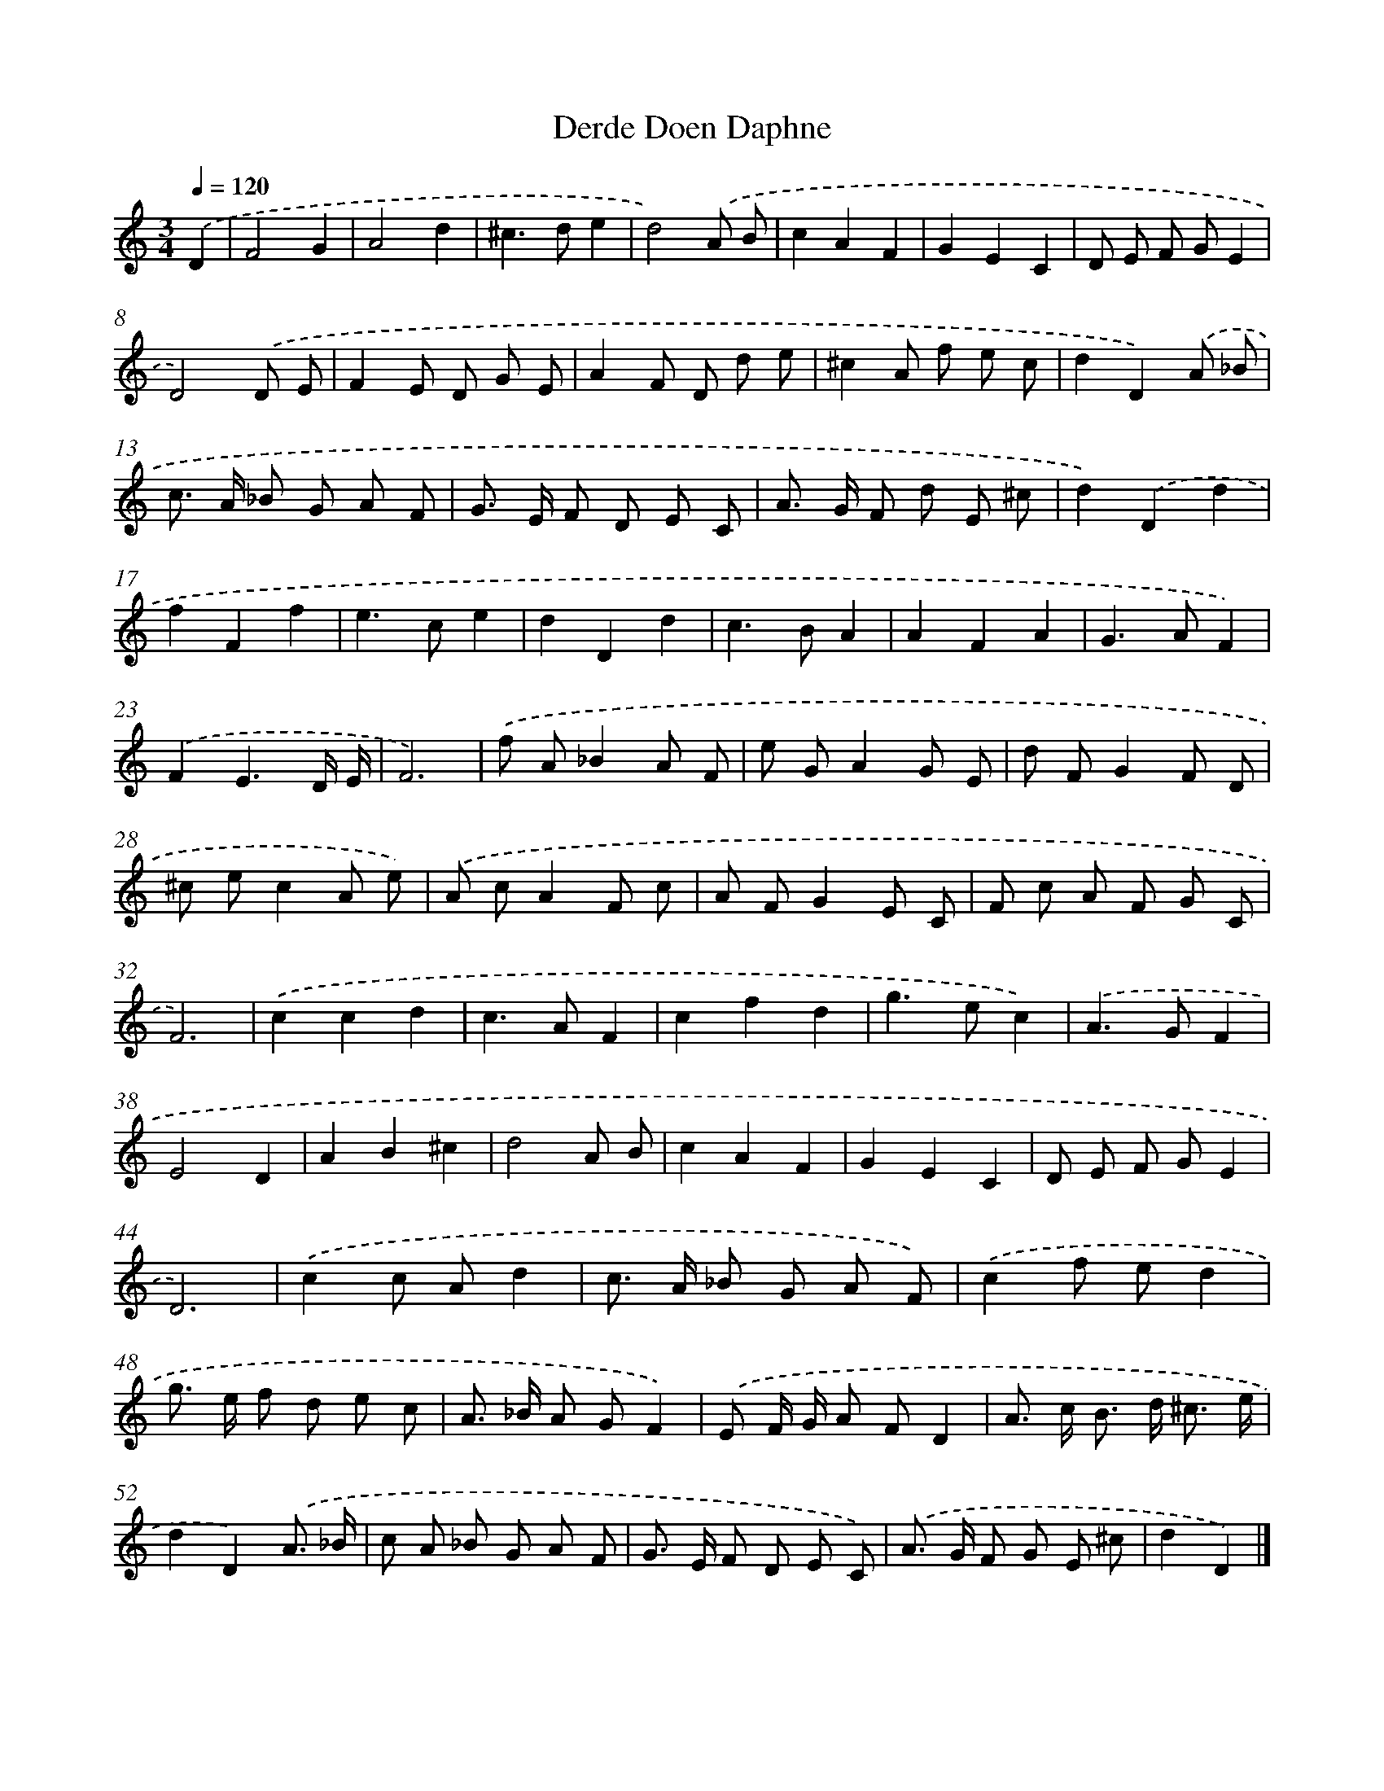 X: 388
T: Derde Doen Daphne
%%abc-version 2.0
%%abcx-abcm2ps-target-version 5.9.1 (29 Sep 2008)
%%abc-creator hum2abc beta
%%abcx-conversion-date 2018/11/01 14:35:32
%%humdrum-veritas 3054453445
%%humdrum-veritas-data 2866680850
%%continueall 1
%%barnumbers 0
L: 1/8
M: 3/4
Q: 1/4=120
K: C clef=treble
.('D2 [I:setbarnb 1]|
F4G2 |
A4d2 |
^c2>d2e2 |
d4).('A B |
c2A2F2 |
G2E2C2 |
D E F GE2 |
D4).('D E |
F2E D G E |
A2F D d e |
^c2A f e c |
d2D2).('A _B |
c> A _B G A F |
G> E F D E C |
A> G F d E ^c |
d2).('D2d2 |
f2F2f2 |
e2>c2e2 |
d2D2d2 |
c2>B2A2 |
A2F2A2 |
G2>A2F2) |
.('F2E3D/ E/ |
F6) |
.('f A_B2A F |
e GA2G E |
d FG2F D |
^c ec2A e) |
.('A cA2F c |
A FG2E C |
F c A F G C |
F6) |
.('c2c2d2 |
c2>A2F2 |
c2f2d2 |
g2>e2c2) |
.('A2>G2F2 |
E4D2 |
A2B2^c2 |
d4A B |
c2A2F2 |
G2E2C2 |
D E F GE2 |
D6) |
.('c2c Ad2 |
c> A _B G A F) |
.('c2f ed2 |
g> e f d e c |
A> _B A GF2) |
.('E F/ G/ A FD2 |
A> c B> d ^c3/ e/ |
d2D2).('A3/ _B/ |
c A _B G A F |
G> E F D E C) |
.('A> G F G E ^c |
d2D2) |]
